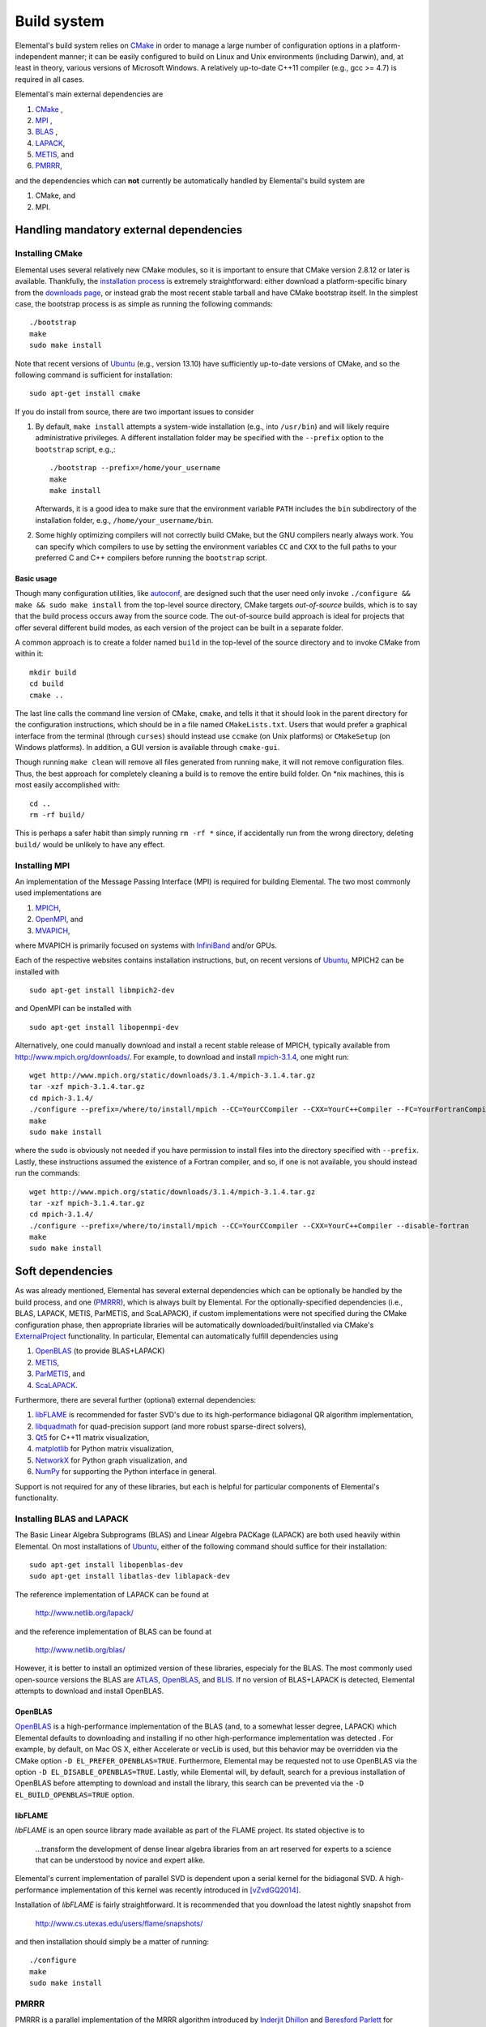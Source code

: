 Build system
************
Elemental's build system relies on `CMake <http://www.cmake.org>`__ 
in order to manage a large number of configuration options in a 
platform-independent manner; it can be easily configured to build on Linux and 
Unix environments (including Darwin), and, at least in theory, various versions
of Microsoft Windows. A relatively up-to-date C++11 compiler 
(e.g., gcc >= 4.7) is required in all cases.

Elemental's main external dependencies are

1. `CMake <http://www.cmake.org/>`__ ,
2. `MPI <http://en.wikipedia.org/wiki/Message_Passing_Interface>`__ ,
3. `BLAS <http://netlib.org/blas>`__ ,
4. `LAPACK <http://netlib.org/lapack>`__, 
5. `METIS <http://glaros.dtc.umn.edu/gkhome/metis/metis/overview>`__, and
6. `PMRRR <http://code.google.com/p/pmrrr>`__,

and the dependencies which can **not** currently be automatically handled by 
Elemental's build system are

1. CMake, and
2. MPI.

Handling mandatory external dependencies
========================================

Installing CMake
----------------
Elemental uses several relatively new CMake modules, so it is important to 
ensure that CMake version 2.8.12 or later is available. Thankfully, the 
`installation process <http://www.cmake.org/cmake/help/install.html>`_
is extremely straightforward: either download a platform-specific binary from
the `downloads page <http://www.cmake.org/cmake/resources/software.html>`_,
or instead grab the most recent stable tarball and have CMake bootstrap itself.
In the simplest case, the bootstrap process is as simple as running the 
following commands::

    ./bootstrap
    make
    sudo make install

Note that recent versions of `Ubuntu <http://www.ubuntu.com/>`__ (e.g., version 13.10) have sufficiently up-to-date
versions of CMake, and so the following command is sufficient for installation::

    sudo apt-get install cmake

If you do install from source, there are two important issues to consider

1. By default, ``make install`` attempts a system-wide installation 
   (e.g., into ``/usr/bin``) and will likely require administrative privileges.
   A different installation folder may be specified with the ``--prefix`` 
   option to the ``bootstrap`` script, e.g.,::

    ./bootstrap --prefix=/home/your_username
    make
    make install

   Afterwards, it is a good idea to make sure that the environment variable 
   ``PATH`` includes the ``bin`` subdirectory of the installation folder, e.g.,
   ``/home/your_username/bin``.

2. Some highly optimizing compilers will not correctly build CMake, but the GNU
   compilers nearly always work. You can specify which compilers to use by
   setting the environment variables ``CC`` and ``CXX`` to the full paths to 
   your preferred C and C++ compilers before running the ``bootstrap`` script.

Basic usage
^^^^^^^^^^^
Though many configuration utilities, like 
`autoconf <http://www.gnu.org/software/autoconf/>`_, are designed such that
the user need only invoke ``./configure && make && sudo make install`` from the
top-level source directory, CMake targets *out-of-source* builds, which is 
to say that the build process occurs away from the source code. The 
out-of-source build approach is ideal for projects that offer several 
different build modes, as each version of the project can be built in a 
separate folder.

A common approach is to create a folder named ``build`` in the top-level of 
the source directory and to invoke CMake from within it::

    mkdir build
    cd build
    cmake ..

The last line calls the command line version of CMake, ``cmake``,
and tells it that it should look in the parent directory for the configuration
instructions, which should be in a file named ``CMakeLists.txt``. Users that 
would prefer a graphical interface from the terminal (through ``curses``)
should instead use ``ccmake`` (on Unix platforms) or ``CMakeSetup`` 
(on Windows platforms). In addition, a GUI version is available through 
``cmake-gui``. 

Though running ``make clean`` will remove all files generated from running 
``make``, it will not remove configuration files. Thus, the best approach for
completely cleaning a build is to remove the entire build folder. On \*nix 
machines, this is most easily accomplished with::

    cd .. 
    rm -rf build/

This is perhaps a safer habit than simply running ``rm -rf *`` since, 
if accidentally run from the wrong directory, deleting ``build/`` would be 
unlikely to have any effect.

Installing MPI
--------------
An implementation of the Message Passing Interface (MPI) is required for 
building Elemental. The two most commonly used implementations are

1. `MPICH <https://www.mpich.org>`_,
2. `OpenMPI <http://www.open-mpi.org/>`_, and
3. `MVAPICH <http://mvapich.cse.ohio-state.edu>`_,

where MVAPICH is primarily focused on systems with 
`InfiniBand <http://en.wikipedia.org/wiki/InfiniBand>`_  and/or GPUs.

Each of the respective websites contains installation instructions, but, on recent versions of `Ubuntu <http://www.ubuntu.com/>`__, 
MPICH2 can be installed with ::

    sudo apt-get install libmpich2-dev

and OpenMPI can be installed with ::

    sudo apt-get install libopenmpi-dev

Alternatively, one could manually download and install a recent stable release
of MPICH, typically available from `http://www.mpich.org/downloads/ <http://www.mpich.org/downloads/>`__. For example, to download and install `mpich-3.1.4 <http://www.mpich.org/static/downloads/3.1.4/mpich-3.1.4.tar.gz>`__, one might run::

    wget http://www.mpich.org/static/downloads/3.1.4/mpich-3.1.4.tar.gz
    tar -xzf mpich-3.1.4.tar.gz
    cd mpich-3.1.4/
    ./configure --prefix=/where/to/install/mpich --CC=YourCCompiler --CXX=YourC++Compiler --FC=YourFortranCompiler
    make
    sudo make install 

where the ``sudo`` is obviously not needed if you have permission to install
files into the directory specified with ``--prefix``. Lastly, these instructions
assumed the existence of a Fortran compiler, and so, if one is not available,
you should instead run the commands::

    wget http://www.mpich.org/static/downloads/3.1.4/mpich-3.1.4.tar.gz
    tar -xzf mpich-3.1.4.tar.gz
    cd mpich-3.1.4/
    ./configure --prefix=/where/to/install/mpich --CC=YourCCompiler --CXX=YourC++Compiler --disable-fortran
    make
    sudo make install 

Soft dependencies
=================
As was already mentioned, Elemental has several external dependencies which
can be optionally be handled by the build process, and one 
(`PMRRR <http://code.google.com/p/pmrrr>`__), which is always built by 
Elemental. For the optionally-specified dependencies 
(i.e., BLAS, LAPACK, METIS, ParMETIS, and ScaLAPACK), if custom implementations
were not specified during the CMake configuration phase, then appropriate 
libraries will be automatically downloaded/built/installed via CMake's 
`ExternalProject <http://www.cmake.org/cmake/help/v3.0/module/ExternalProject.html>`__ functionality. In particular, Elemental can automatically fulfill 
dependencies using

1. `OpenBLAS <http://www.openblas.net/>`__ (to provide BLAS+LAPACK)
2. `METIS <http://glaros.dtc.umn.edu/gkhome/metis/metis/overview>`__, 
3. `ParMETIS <http://glaros.dtc.umn.edu/gkhome/metis/parmetis/overview>`__, and
4. `ScaLAPACK <http://netlib.org/scalapack>`__.

Furthermore, there are several further (optional) external dependencies:

1. `libFLAME <http://www.cs.utexas.edu/users/flame/>`_ is recommended 
   for faster SVD's due to its high-performance bidiagonal QR algorithm 
   implementation, 
2. `libquadmath <https://gcc.gnu.org/onlinedocs/libquadmath/>`_ for 
   quad-precision support (and more robust sparse-direct solvers),
3. `Qt5 <http://qt-project.org>`_ for C++11 matrix visualization,
4. `matplotlib <http://matplotlib.org/>`_ for Python matrix visualization,
5. `NetworkX <https://networkx.github.io/>`_ for Python graph visualization, and
6. `NumPy <http://www.numpy.org/>`_ for supporting the Python interface in 
   general.

Support is not required for any of these libraries, but each is helpful for 
particular components of Elemental's functionality.

Installing BLAS and LAPACK
--------------------------
The Basic Linear Algebra Subprograms (BLAS) and Linear Algebra PACKage (LAPACK) 
are both used heavily within Elemental. On most installations of `Ubuntu <http://www.ubuntu.com>`__, either of the following command should suffice for their installation::

    sudo apt-get install libopenblas-dev
    sudo apt-get install libatlas-dev liblapack-dev

The reference implementation of LAPACK can be found at

    http://www.netlib.org/lapack/

and the reference implementation of BLAS can be found at

    http://www.netlib.org/blas/

However, it is better to install an optimized version of these libraries,
especialy for the BLAS. The most commonly used open-source versions the BLAS are
`ATLAS <http://math-atlas.sourceforge.net/>`__, `OpenBLAS <https://github.com/xianyi/OpenBLAS>`__, and `BLIS <http://code.google.com/p/blis>`__.
If no version of BLAS+LAPACK is detected, Elemental attempts to download and
install OpenBLAS.

OpenBLAS
^^^^^^^^
`OpenBLAS <http://www.openblas.net>`__ is a high-performance implementation of 
the BLAS (and, to a somewhat lesser degree, LAPACK) which Elemental defaults
to downloading and installing if no other high-performance implementation
was detected . For example, by default, on Mac OS X, either Accelerate or 
vecLib is used, but this behavior may be overridden via the CMake option 
``-D EL_PREFER_OPENBLAS=TRUE``. Furthermore, Elemental may be requested not to
use OpenBLAS via the option ``-D EL_DISABLE_OPENBLAS=TRUE``.
Lastly, while Elemental will, by default, search for a previous installation of
OpenBLAS before attempting to download and install the library, this search can
be prevented via the ``-D EL_BUILD_OPENBLAS=TRUE`` option.

libFLAME
^^^^^^^^
`libFLAME` is an open source library made available as part of the FLAME 
project. Its stated objective is to

.. epigraph::
   ...transform the development of dense linear algebra libraries from an art 
   reserved for experts to a science that can be understood by novice and 
   expert alike.

Elemental's current implementation of parallel SVD is dependent upon a serial 
kernel for the bidiagonal SVD. A high-performance implementation of this 
kernel was recently introduced in [vZvdGQ2014]_.

Installation of `libFLAME` is fairly straightforward. It is recommended that 
you download the latest nightly snapshot from

    http://www.cs.utexas.edu/users/flame/snapshots/

and then installation should simply be a matter of running::

    ./configure
    make
    sudo make install

PMRRR
-----
PMRRR is a parallel implementation of the MRRR algorithm introduced by 
`Inderjit Dhillon <http://www.cs.utexas.edu/~inderjit/>`_ and 
`Beresford Parlett <http://math.berkeley.edu/~parlett/>`_ for computing 
:math:`k` eigenvectors of a tridiagonal matrix of size :math:`n` in 
:math:`\mathcal{O}(nk)` time. PMRRR was written by 
`Matthias Petschow <http://www.aices.rwth-aachen.de/people/petschow>`_ and 
`Paolo Bientinesi <http://www.aices.rwth-aachen.de/people/bientinesi>`_ and,
while it is included within Elemental, it is also available at:

    http://code.google.com/p/pmrrr

Note that PMRRR currently requires support for pthreads.

METIS
-----
`METIS <http://glaros.dtc.umn.edu/gkhome/metis/metis/overview>`__ is perhaps the
most widely-used library for (hyper)graph partitioning and is the default 
tool used within Elemental in order to construct vertex separators for the 
Nested Dissection approach to sparse-direct factorization. In particular, 
Elemental makes use of the routine ``METIS_ComputeVertexSeparator``, which is
somewhat undocumented but used by ParMETIS. METIS, unlike ParMETIS, is released
under the terms of the Apache License Version 2.0 (which is similar in spirit 
to Elemental's New BSD License).

Support for METIS can be disabled via the CMake option 
``-D EL_DISABLE_METIS=TRUE``, or Elemental can be requested to avoid 
detecting a previous installation and instead immediately decide to 
download/install the library via the ``-D EL_BUILD_METIS=TRUE`` option.

ParMETIS
--------
`ParMETIS <http://glaros.dtc.umn.edu/gkhome/metis/parmetis/overview>`__ is a 
parallel version of METIS that is unfortunately released under a more 
restrictive license that does not allow for commercial usage, and so commercial
users should add the CMake option ``-D EL_DISABLE_PARMETIS=TRUE`` when 
configuring Elemental. Furthermore, since ParMETIS, unlike METIS, does not 
provide a routine for computing a vertex separator of a graph, Elemental 
makes use of ParMETIS's internal APIs in order to construct such a routine
(which can be viewed as a parallel analogue of 
``METIS_ComputeVertexSeparator``).

Also, Elemental can be requested to avoid 
detecting a previous installation (which is extremely unlikely to be sufficient due to Elemental's usage of ParMETIS's internal API, which is not typically 
installed) and instead immediately decide to download and install the library 
via the ``-D EL_BUILD_PARMETIS=TRUE`` option.

ScaLAPACK
---------
`ScaLAPACK <http://netlib.org/scalapack>`__ is the most widely-used library for
distributed-memory dense linear algebra and contains a number of routines not
implemented elsewhere. In particular, its distributed Hessenberg Schur 
decomposition support can be optionally used within Elemental for computing
Schur decompositions (which is the preprocessing step for Elemental's 
high-performance pseudospectral calculations).
The routines resulting from the work of [HWD2002]_ (and the corresponding 
complex implementation from [Fahey2003]_), as well as the later AED versions from [GKK2010]_, are all used in different instances.

Support for ScaLAPACK can be disabled via the CMake option ``-D EL_DISABLE_SCALAPACK=TRUE``, or Elemental can be requested to avoid detecting previous 
installations and to download/install the library via 
``-D EL_BUILD_SCALAPACK=TRUE``.

libquadmath
-----------
If a GNU compiler is being used to compile Elemental, then it is likely that
support for `libquadmath <https://gcc.gnu.org/onlinedocs/libquadmath/>`_ was
detected, and, by default, this would lead to both more robust Interior Point
Methods and your copy of Elemental transitioning from the terms of the New 
BSD License to the GNU General Public License. If you prefer not to use 
Elemental under the terms of the GPL, then ``libquadmath`` must be disabled
via the CMake option ``-D EL_DISABLE_QUAD=TRUE``.

Qt5
---
Qt is an open source cross-platform library for creating Graphical User 
Interfaces (GUIs) in C++. Elemental currently supports using version 5.1.1 of 
the library to display and save images of matrices.

Please visit Qt Project's `download page <http://qt-project.org/downloads>`__
for download and installation instructions. Note that, if Elemental is launched
with the `-no-gui` command-line option, then Qt5 will be started without GUI
support. This supports using Elemental on clusters whose compute nodes do not
run display servers, but PNG's of matrices need to be created using Qt5's 
simple interface.

Getting Elemental's source 
==========================
There are two basic approaches:

1. Download a tarball of the most recent version from 
   `libelemental.org/releases <http://libelemental.org/releases/>`_. 
   A new version is typically released every one to two months.

2. Install `git <http://git-scm.com/>`_ and check out a copy of 
   the repository by running ::

    git clone git://github.com/elemental/Elemental.git

Building Elemental
==================
On Unix-like machines with MPI and CMake installed in standard locations,
Elemental can often be built and installed using the commands::

    git clone https://github.com/elemental/Elemental
    cd Elemental
    mkdir build
    cd build
    cmake ..
    sudo make
    sudo make install

Note that super-user privileges may be required for the ``make`` phase due to 
the installation of external packages.

As with the installation of CMake, the default install location is 
system-wide, e.g., ``/usr/local``. The installation directory of the main 
library can be changed at any time by invoking CMake with the option::

    -D CMAKE_INSTALL_PREFIX=/your/desired/install/path

and the installation of the Python interface can be switched from the default
system-wide location to the user's home directory via the option::

    -D INSTALL_PYTHON_INTO_USER_SITE=ON ..

Though the above instructions will work on many systems, it is common to need
to manually specify several build options, especially when multiple versions of
libraries or several different compilers are available on your system. For 
instance, any C++, C, or Fortran compiler can respectively be set with the 
``CMAKE_CXX_COMPILER``, ``CMAKE_C_COMPILER``, and ``CMAKE_Fortran_COMPILER`` 
variables, e.g., ::

    -D CMAKE_CXX_COMPILER=/usr/bin/g++ \
    -D CMAKE_C_COMPILER=/usr/bin/gcc   \
    -D CMAKE_Fortran_COMPILER=/usr/bin/gfortran 

and it may be necessary to manually specify the paths to the MPI compilers as  
well using, for example, the options::

    -D MPI_CXX_COMPILER=/usr/bin/mpicxx \
    -D MPI_C_COMPILER=/usr/bin/mpicc \
    -D MPI_Fortran_COMPILER=/usr/bin/mpif90

It is also common to need to specify which libraries need to be linked in order
to provide serial BLAS and LAPACK routines (and, if SVD is important, libFLAME).
The ``MATH_LIBS`` variable was introduced for this purpose and an 
(unrecommended for performance reasons) example for specifying BLAS and LAPACK 
libraries in ``/usr/lib`` might be ::

    -D MATH_LIBS="-L/usr/lib -llapack -lblas -lm"

whereas specifying Intel's MKL libraries when using the Intel compilers is often
as simple as::

    -D MATH_LIBS="-mkl"

It is important to ensure that if library A depends upon library B, A should 
be specified to the left of B; in this case, LAPACK depends upon BLAS, so 
``-llapack`` is specified to the left of ``-lblas``.

If `libFLAME <http://www.cs.utexas.edu/users/flame/>`__ is 
available at ``/path/to/libflame.a``, then the above link lines should 
respectively be changed to::

    -D MATH_LIBS="/path/to/libflame.a;-L/usr/lib -llapack -lblas -lm"

and::

    -D MATH_LBIS="/path/to/libflame.a;-mkl"

which should significantly improve Elemental's performance for Singular
Value Decompositions.

Build modes
===========
Elemental currently has two different build modes:

* **Debug** - Maintains a call stack and provides significant error-checking.
* **Release** - An optimized build suitable for production usage (assuming high-performance BLAS and MPI implementations were used)

The build mode can be specified with the ``CMAKE_BUILD_TYPE`` option, e.g., 
``-D CMAKE_BUILD_TYPE=Debug``. If this option is not specified, Elemental
defaults to the **Release** build mode.

Once the build mode is selected, one might also want to manually set the 
optimization level of the compiler, e.g., via the CMake option 
``-D CXX_FLAGS="-O3"``.

Furthermore, there is also an option to attempt to make use of OpenMP 
parallelization when packing and unpacking MPI buffers that is enabled when
the ``-D EL_HYBRID=TRUE`` CMake option is set. If this option is used, the user
should ensure that a threaded BLAS implementation is used.

Testing the installation
========================
Once Elemental has been installed, it is a good idea to verify that it is 
functioning properly. This can be accomplished by simply running::

    make test

Alternatively, an example of generating a random distributed matrix, 
computing its Singular Value Decomposition (SVD), and checking for numerical 
error is available in `examples/lapack_like/SVD.cpp <https://github.com/elemental/Elemental/blob/master/examples/lapack_like/SVD.cpp>`__.

As you can see, the only required header is ``El.hpp``, which must be
in the include path when compiling this simple driver, ``SVD.cpp``. 
If Elemental was installed in ``/usr/local``, then 
``/usr/local/conf/ElVars`` can be used to build a simple Makefile::

    include /usr/local/conf/ElVars

    SVD: SVD.cpp
        ${CXX} ${EL_COMPILE_FLAGS} $< -o $@ ${EL_LINK_FLAGS} ${EL_LIBS}

As long as ``SVD.cpp`` and this ``Makefile`` are in the current directory,
simply typing ``make`` should build the driver. 

The executable can then typically be run with a single process (generating a 
:math:`300 \times 300` distributed matrix, using ::

    ./SVD --height 300 --width 300

and the output should be similar to ::
    
    ||A||_max   = 0.999997
    ||A||_1     = 165.286
    ||A||_oo    = 164.116
    ||A||_F     = 173.012
    ||A||_2     = 19.7823

    ||A - U Sigma V^H||_max = 2.20202e-14
    ||A - U Sigma V^H||_1   = 1.187e-12
    ||A - U Sigma V^H||_oo  = 1.17365e-12
    ||A - U Sigma V^H||_F   = 1.10577e-12
    ||A - U Sigma V_H||_F / (max(m,n) eps ||A||_2) = 1.67825

The driver can be run with several processes using the MPI launcher provided
by your MPI implementation; a typical way to run the ``SVD`` driver on 
eight processes would be::

    mpirun -np 8 ./SVD --height 300 --width 300

You can also build a wide variety of example and test drivers 
(unfortunately the line is a little blurred) by using the CMake options::

    -D EL_EXAMPLES=ON

and/or ::

    -D EL_TESTS=ON  

Elemental as a CMake subproject
===============================

.. note::

   These instructions are somewhat out of date and so an email to 
   `users@libelemental.org <mailto:users@libelemental.org>`_ might be 
   more appropriate for now in order to help with using Elemental as a
   subproject of another CMake build system.

Adding Elemental as a dependency into a project which uses CMake for its build 
system can be relatively straightforward: simply put an entire copy of the 
Elemental source tree in a subdirectory of your main project folder, say 
``external/elemental``, and then create a ``CMakeLists.txt`` file in your main 
project folder that builds off of the following snippet::

    cmake_minimum_required(VERSION 2.8.8) 
    project(Foo)

    add_subdirectory(external/elemental)
    include_directories("${PROJECT_BINARY_DIR}/external/El/include")
    include_directories(${MPI_CXX_INCLUDE_PATH})

    # Build your project here
    # e.g., 
    #   add_library(foo ${LIBRARY_TYPE} ${FOO_SRC})
    #   target_link_libraries(foo El)

Troubleshooting
===============
If you run into build problems, please email 
`maint@libelemental.org <mailto:maint@libelemental.org>`_ 
and make sure to attach the file ``include/El/config.h``, which should 
be generated within your build directory. 
Please only direct usage questions to 
`users@libelemental.org <mailto:users@libelemental.org>`_, 
and development questions to 
`dev@libelemental.org <mailto:dev@libelemental.org>`_.

References
==========

.. [HWD2002] Greg Henry, David Watkins, and Jack Dongarra, *A parallel implementation of the nonsymmetric QR algorithm for distributed memory architectures*, SIAM Journal on Scientific Computing, Vol. 24, No. 1, pp. 284--311, 2002. DOI: `http://dx.doi.org/10.1137/S1064827597325165 <http://dx.doi.org/10.1137/S1064827597325165>`__

.. [Fahey2003] Mark R. Fahey, *Algorithm 826: A parallel eigenvalue routine for complex Hessenberg matrices*, ACM Transactions on Mathematical Software, Vol. 29, Issue 3, pp. 326--336, 2003. DOI: `http://dx.doi.org/10.1145/838250.838256 <http://dx.doi.org/10.1145/838250.838256>`__

.. [GKK2010] Robert Granat, Bo Kagstrom, and Daniel Kressner, *A novel parallel QR algorithm for hybrid distributed memory HPC systems*, SIAM Journal on Scientific Computing, Vol. 32, No. 4, pp. 2345--2378, 2010. DOI: `http://dx.doi.org/10.1137/090756934 <http://dx.doi.org/10.1137/090756934>`__

.. [vZvdGQ2014] Field G. van Zee, Robert A. van de Geijn, and Gregorio Quintana-Orti, *Restructuring the tridiagonal and bidiagonal QR algorithms for performance*, ACM Transactions on Mathematical Software, Vol. 40, Issue 3, Article No. 18, 2014. DOI: `http://dx.doi.org/10.1145/2535371 <http://dx.doi.org/10.1145/2535371>`__
